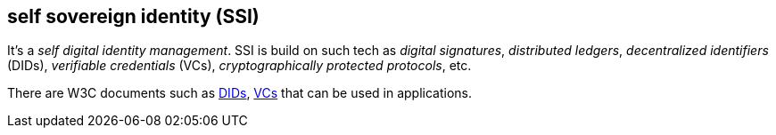 == self sovereign identity (SSI)
[%hardbreaks]

It's a _self digital identity management_. SSI is build on such tech as _digital signatures_, _distributed ledgers_,  _decentralized identifiers_ (DIDs), _verifiable credentials_ (VCs), _cryptographically protected protocols_, etc.

There are W3C documents such as https://www.w3.org/TR/did-core/[DIDs], https://www.w3.org/TR/vc-data-model/[VCs] that can be used in applications.


